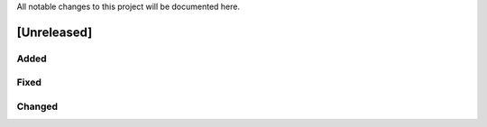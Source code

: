All notable changes to this project will be documented here.

[Unreleased]
------------

Added
~~~~~

Fixed
~~~~~

Changed
~~~~~~~
